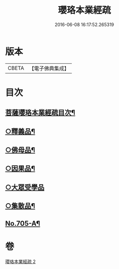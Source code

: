 #+TITLE: 瓔珞本業經疏 
#+DATE: 2016-06-08 16:17:52.265319

* 版本
 |     CBETA|【電子佛典集成】|

* 目次
** [[file:KR6k0107_002.txt::002-0241a2][菩薩瓔珞本業經疏目次¶]]
** [[file:KR6k0107_002.txt::002-0244c14][○釋義品¶]]
** [[file:KR6k0107_002.txt::002-0248b8][○佛母品¶]]
** [[file:KR6k0107_002.txt::002-0251b6][○因果品¶]]
** [[file:KR6k0107_002.txt::002-0257b24][○大眾受學品]]
** [[file:KR6k0107_002.txt::002-0258c20][○集散品¶]]
** [[file:KR6k0107_002.txt::002-0259a16][No.705-A¶]]

* 卷
[[file:KR6k0107_002.txt][瓔珞本業經疏 2]]

